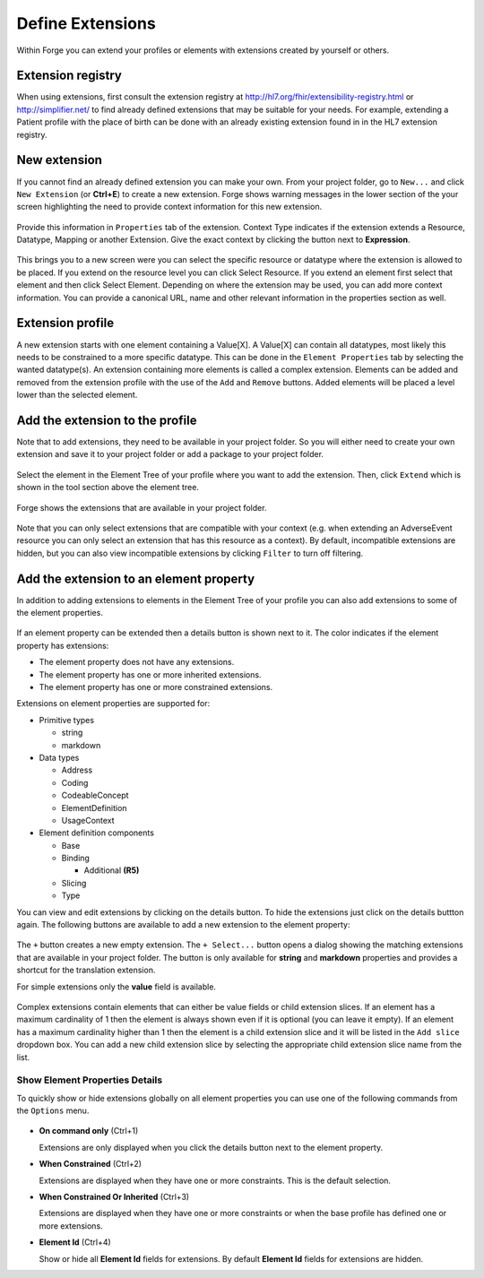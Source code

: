 Define Extensions
=================

Within Forge you can extend your profiles or elements with extensions
created by yourself or others.

Extension registry
------------------

When using extensions, first consult the extension registry at
http://hl7.org/fhir/extensibility-registry.html or
http://simplifier.net/ to find already defined extensions that may be
suitable for your needs. For example, extending a Patient profile with
the place of birth can be done with an already existing extension found
in in the HL7 extension registry.

.. figure:: ../images/PatientExtensionBirthPlace.png
   :alt: Editing an extension with Forge
   :width: 1302

New extension
-------------

If you cannot find an already defined extension you can make your own.
From your project folder, go to ``New...`` and click ``New Extension``
(or **Ctrl+E**) to create a new extension. Forge shows warning messages
in the lower section of the your screen highlighting the need to provide
context information for this new extension.

.. figure:: ../images/PatientExtensionBirthPlaceContext.png
   :alt: Editing an extension context with Forge
   :width: 1302

Provide this information in ``Properties`` tab of the extension. Context
Type indicates if the extension extends a Resource, Datatype, Mapping or
another Extension. Give the exact context by clicking the button next to
**Expression**.

.. figure:: ../images/PatientExtensionBirthPlaceContextExpressionButton.png
   :alt: Editing an extension context with Forge
   :width: 200

This brings you to a new screen were you can select the specific
resource or datatype where the extension is allowed to be placed. If you
extend on the resource level you can click Select Resource. If you
extend an element first select that element and then click Select
Element. Depending on where the extension may be used, you can add more
context information. You can provide a canonical URL, name and other
relevant information in the properties section as well.

.. figure:: ../images/SelectingExtensionContext.png
   :alt: Selecting Extension context in Forge
   :width: 1302

Extension profile
-----------------

A new extension starts with one element containing a Value[X]. A
Value[X] can contain all datatypes, most likely this needs to be
constrained to a more specific datatype. This can be done in the
``Element Properties`` tab by selecting the wanted datatype(s). An
extension containing more elements is called a complex extension.
Elements can be added and removed from the extension profile with the
use of the ``Add`` and ``Remove`` buttons. Added elements will be placed
a level lower than the selected element.

.. figure:: ../images/ExtensionProfiling.png
   :alt: Adding and removing elements from an extension in Forge
   :width: 491

Add the extension to the profile
--------------------------------

Note that to add extensions, they need to be available in your project
folder. So you will either need to create your own extension and save it
to your project folder or add a package to your project folder.

.. figure:: ../images/AddPackage.png
   :alt: Adding a package to your project
   :width: 726

Select the element in the Element Tree of your profile where you want to
add the extension. Then, click ``Extend`` which is shown in the tool
section above the element tree.

.. figure:: ../images/SelectElement.png
   :alt: Adding an extension to a profile in Forge
   :width: 462

Forge shows the extensions that are available in your project folder.

.. figure:: ../images/SelectExtension.png
   :alt: Adding an extension to a profile in Forge
   :width: 1302

Note that you can only select extensions that are compatible with your
context (e.g. when extending an AdverseEvent resource you can only
select an extension that has this resource as a context). By default,
incompatible extensions are hidden, but you can also view incompatible
extensions by clicking ``Filter`` to turn off filtering.

.. figure:: ../images/SelectExtensionFilter.png
   :alt: Showing only compatible extensions in Forge
   :width: 359

Add the extension to an element property
----------------------------------------

In addition to adding extensions to elements in the Element Tree of your profile
you can also add extensions to some of the element properties.

.. figure:: ../images/ElementPropertiesExtension.png
   :alt: Extensions on element properties
   :width: 673

If an element property can be extended then a details button is shown next to it. 
The color indicates if the element property has extensions:

-  |No extensions| The element property does not have any extensions.
-  |Inherited extensions| The element property has one or more inherited extensions.
-  |Constrained extensions| The element property has one or more constrained extensions.

Extensions on element properties are supported for:

- Primitive types

  - string
  - markdown
- Data types

  - Address
  - Coding
  - CodeableConcept
  - ElementDefinition
  - UsageContext
- Element definition components

  - Base
  - Binding

    - Additional **(R5)** 
  - Slicing
  - Type

You can view and edit extensions by clicking on the details button.
To hide the extensions just click on the details buttton again.
The following buttons are available to add a new extension to the element property:

.. figure:: ../images/ElementPropertiesExtensionButtons.png
   :alt: Buttons for adding a new extension to the element property
   :width: 180

The ``+`` button creates a new empty extension. 
The ``+ Select...`` button opens a dialog showing the matching extensions that are available in your project folder.
The |Translation extension| button is only available for **string** and **markdown** properties and provides a shortcut for the translation extension.

For simple extensions only the **value** field is available.

.. figure:: ../images/ExtensionSimple.png
   :alt: Simple extension
   :width: 385

Complex extensions contain elements that can either be value fields or child extension slices. 
If an element has a maximum cardinality of 1 then the element is always shown even if it is optional (you can leave it empty). 
If an element has a maximum cardinality higher than 1 then the element is a child extension slice and it will be listed in the
``Add slice`` dropdown box. You can add a new child extension slice by selecting the appropriate
child extension slice name from the list.

.. figure:: ../images/ExtensionComplex.png
   :alt: Complex extension
   :width: 335

Show Element Properties Details
~~~~~~~~~~~~~~~~~~~~~~~~~~~~~~~

To quickly show or hide extensions globally on all element properties you can use one of the following commands
from the ``Options`` menu.

.. figure:: ../images/ShowElementPropertiesDetails.png
   :alt: Show element properties details
   :width: 564

- **On command only** (Ctrl+1)

  Extensions are only displayed when you click the details button next to the element property.
- **When Constrained** (Ctrl+2)

  Extensions are displayed when they have one or more constraints. This is the default selection.
- **When Constrained Or Inherited** (Ctrl+3)

  Extensions are displayed when they have one or more constraints or when the base profile has defined one or more extensions.
- **Element Id** (Ctrl+4)

  Show or hide all **Element Id** fields for extensions. By default **Element Id** fields for extensions are hidden.
  
  .. image:: ../images/ExtensionElementId.png
    :width: 488

.. |No extensions| image:: ../images/DetailsEmpty.png
.. |Inherited extensions| image:: ../images/DetailsInherited.png
.. |Constrained extensions| image:: ../images/DetailsConstrained.png
.. |Translation extension| image:: ../images/TranslationExtension.png